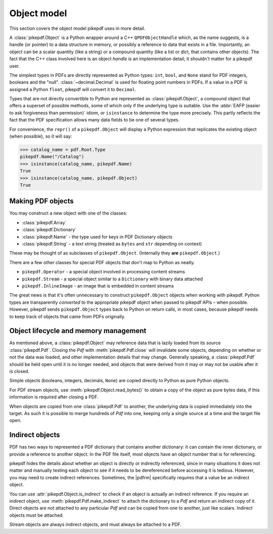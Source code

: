 Object model
************

This section covers the object model pikepdf uses in more detail.

A :class:`pikepdf.Object` is a Python wrapper around a C++ ``QPDFObjectHandle``
which, as the name suggests, is a handle (or pointer) to a data structure in
memory, or possibly a reference to data that exists in a file. Importantly, an
object can be a scalar quantity (like a string) or a compound quantity (like a
list or dict, that contains other objects). The fact that the C++ class involved
here is an object *handle* is an implementation detail; it shouldn't matter for
a pikepdf user.

The simplest types in PDFs are directly represented as Python types: ``int``,
``bool``, and ``None`` stand for PDF integers, booleans and the "null".
:class:`~decimal.Decimal` is used for floating point numbers in PDFs. If a
value in a PDF is assigned a Python ``float``, pikepdf will convert it to
``Decimal``.

Types that are not directly convertible to Python are represented as
:class:`pikepdf.Object`, a compound object that offers a superset of possible
methods, some of which only if the underlying type is suitable. Use the
:abbr:`EAFP (easier to ask forgiveness than permission)` idiom, or
``isinstance`` to determine the type more precisely. This partly reflects the
fact that the PDF specification allows many data fields to be one of several
types.

For convenience, the ``repr()`` of a ``pikepdf.Object`` will display a
Python expression that replicates the existing object (when possible), so it
will say:

.. code-block:: python

    >>> catalog_name = pdf.Root.Type
    pikepdf.Name("/Catalog")
    >>> isinstance(catalog_name, pikepdf.Name)
    True
    >>> isinstance(catalog_name, pikepdf.Object)
    True


Making PDF objects
==================

You may construct a new object with one of the classes:

*   :class:`pikepdf.Array`
*   :class:`pikepdf.Dictionary`
*   :class:`pikepdf.Name` - the type used for keys in PDF Dictionary objects
*   :class:`pikepdf.String` - a text string
    (treated as ``bytes`` and ``str`` depending on context)

These may be thought of as subclasses of ``pikepdf.Object``. (Internally they
**are** ``pikepdf.Object``.)

There are a few other classes for special PDF objects that don't
map to Python as neatly.

*   ``pikepdf.Operator`` - a special object involved in processing content
    streams
*   ``pikepdf.Stream`` - a special object similar to a ``Dictionary`` with
    binary data attached
*   ``pikepdf.InlineImage`` - an image that is embedded in content streams

The great news is that it's often unnecessary to construct ``pikepdf.Object``
objects when working with pikepdf. Python types are transparently *converted* to
the appropriate pikepdf object when passed to pikepdf APIs – when possible.
However, pikepdf sends ``pikepdf.Object`` types back to Python on return calls,
in most cases, because pikepdf needs to keep track of objects that came from
PDFs originally.

Object lifecycle and memory management
======================================

As mentioned above, a :class:`pikepdf.Object` may reference data that is lazily
loaded from its source :class:`pikepdf.Pdf`. Closing the `Pdf` with
:meth:`pikepdf.Pdf.close` will invalidate some objects, depending on whether
or not the data was loaded, and other implementation details that may change.
Generally speaking, a :class:`pikepdf.Pdf` should be held open until it is no
longer needed, and objects that were derived from it may or may not be usable
after it is closed.

Simple objects (booleans, integers, decimals, ``None``) are copied directly
to Python as pure Python objects.

For PDF stream objects, use :meth:`pikepdf.Object.read_bytes()` to obtain a
copy of the object as pure bytes data, if this information is required after
closing a PDF.

When objects are copied from one :class:`pikepdf.Pdf` to another, the
underlying data is copied immediately into the target. As such it is possible
to merge hundreds of `Pdf` into one, keeping only a single source at a time and the
target file open.

Indirect objects
================

PDF has two ways to represented a PDF dictionary that contains another dictionary:
it can contain the inner dictionary, or provide a reference to another object.
In the PDF file itself, most objects have an object number that is for referencing.

pikepdf hides the details about whether an object is directly or indirectly
referenced, since in many situations it does not matter and manually testing each
object to see if it needs to be dereferenced before accessing it is tedious.
However, you may need to create indirect references. Sometimes, the |pdfrm|
specifically requires that a value be an indirect object.

You can use :attr:`pikepdf.Object.is_indirect` to check if an object is actually
an indirect reference. If you require an indirect object, use
:meth:`pikepdf.Pdf.make_indirect` to attach the dictionary to a `Pdf` and return
an indirect copy of it. Direct objects are not attached to any particular `Pdf`
and can be copied from one to another, just like scalars. Indirect objects
must be attached.

Stream objects are always indirect objects, and must always be attached to a
PDF.